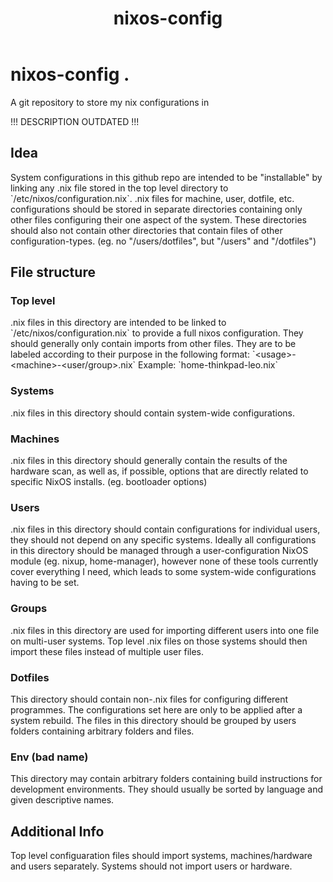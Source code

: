 #+TITLE: nixos-config

* nixos-config .
A git repository to store my nix configurations in

!!! DESCRIPTION OUTDATED !!!

** Idea
System configurations in this github repo are intended to be "installable" by linking any .nix file stored in the top level directory to `/etc/nixos/configuration.nix`. .nix files for machine, user, dotfile, etc. configurations should be stored in separate directories containing only other files configuring their one aspect of the system. These directories should also not contain other directories that contain files of other configuration-types. (eg. no "/users/dotfiles", but "/users" and "/dotfiles")

** File structure

*** Top level
.nix files in this directory are intended to be linked to `/etc/nixos/configuration.nix` to provide a full nixos configuration. They should generally only contain imports from other files. They are to be labeled according to their purpose in the following format: `<usage>-<machine>-<user/group>.nix`
Example: `home-thinkpad-leo.nix`

*** Systems
.nix files in this directory should contain system-wide configurations. 

*** Machines
.nix files in this directory should generally contain the results of the hardware scan, as well as, if possible, options that are directly related to specific NixOS installs. (eg. bootloader options)

*** Users
.nix files in this directory should contain configurations for individual users, they should not depend on any specific systems. Ideally all configurations in this directory should be managed through a user-configuration NixOS module (eg. nixup, home-manager), however none of these tools currently cover everything I need, which leads to some system-wide configurations having to be set.

*** Groups
.nix files in this directory are used for importing different users into one file on multi-user systems. Top level .nix files on those systems should then import these files instead of multiple user files.

*** Dotfiles
This directory should contain non-.nix files for configuring different programmes. The configurations set here are only to be applied after a system rebuild. The files in this directory should be grouped by users folders containing arbitrary folders and files. 

*** Env (bad name)
This directory may contain arbitrary folders containing build instructions for development environments. They should usually be sorted by language and given descriptive names.

** Additional Info
Top level configuaration files should import systems, machines/hardware and users separately. Systems should not import users or hardware.
